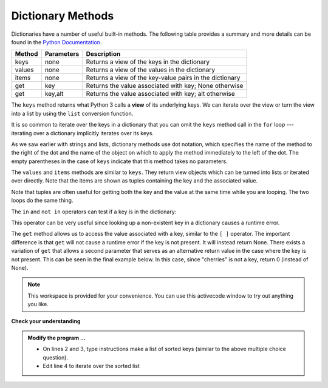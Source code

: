..  Copyright (C)  Brad Miller, David Ranum, Jeffrey Elkner, Peter Wentworth, Allen B. Downey, Chris
    Meyers, and Dario Mitchell.  Permission is granted to copy, distribute
    and/or modify this document under the terms of the GNU Free Documentation
    License, Version 1.3 or any later version published by the Free Software
    Foundation; with Invariant Sections being Forward, Prefaces, and
    Contributor List, no Front-Cover Texts, and no Back-Cover Texts.  A copy of
    the license is included in the section entitled "GNU Free Documentation
    License".

.. qnum::
   :prefix: dict-3-
   :start: 1

.. index:: dictionary; method

Dictionary Methods
------------------

Dictionaries have a number of useful built-in methods.
The following table provides a summary and more details can be found in the 
`Python Documentation <http://docs.python.org/py3k/library/stdtypes.html#mapping-types-dict>`_.

==========  ==============      =======================================================
Method      Parameters          Description
==========  ==============      =======================================================
keys        none                Returns a view of the keys in the dictionary
values      none                Returns a view of the values in the dictionary
items       none                Returns a view of the key-value pairs in the dictionary
get         key                 Returns the value associated with key; None otherwise
get         key,alt             Returns the value associated with key; alt otherwise
==========  ==============      =======================================================

The ``keys`` method returns what Python 3 calls a **view** of its underlying keys.  
We can iterate over the view or turn the view into a 
list by using the ``list`` conversion function.

.. activecode:: tdf
    
    inventory = {'bananas': 312, 'oranges': 525, 'pears': 217, 'apples': 430}
  
    for akey in inventory.keys():     # the order in which we get the keys is not defined
       print("Got key", akey, "which maps to value", inventory[akey])     
       
    ks = list(inventory.keys())
    print(ks)

    
It is so common to iterate over the keys in a dictionary that you can omit the ``keys`` method call in the ``for`` loop --- iterating over a dictionary implicitly iterates over its keys.

.. activecode:: tdg
    
    inventory = {'bananas': 312, 'oranges': 525, 'pears': 217, 'apples': 430}
  
    
    for k in inventory:     
       print("Got key", k)

 
As we saw earlier with strings and lists, dictionary methods use dot notation, which specifies the name of the method to the right of the dot and the name of the object on which to apply the method immediately to the left of the dot. The empty parentheses in the case of ``keys`` indicate that this method takes no parameters.

The ``values`` and ``items`` methods are similar to ``keys``. They return  view objects which can be turned into lists or iterated over directly.  Note that the items are shown as tuples containing the key and the associated value.

.. activecode:: tdh
    
    inventory = {'bananas': 312, 'oranges': 525, 'pears': 217, 'apples': 430}  
    
    print(list(inventory.values()))
    print(list(inventory.items()))

    for (k,v) in inventory.items():
        print("Got", k, "that maps to", v)

    for k in inventory:
        print("Got", k, "that maps to", inventory[k])
    
Note that tuples are often useful for getting both the key and the value at the same time while you are looping.  The two loops do the same thing.

    
The ``in`` and ``not in`` operators can test if a key is in the dictionary:

.. activecode:: tdi
    
    inventory = {'bananas': 312, 'oranges': 525, 'pears': 217, 'apples': 430}

    print('apples' in inventory)
    print('cherries' in inventory)

    if 'bananas' in inventory:
        print(inventory['bananas'])
    else:
        print("We have no bananas")
     

This operator can be very useful since looking up a non-existent key in a dictionary causes a runtime error.

The ``get`` method allows us to access the value associated with a key, similar to the ``[ ]`` operator.
The important difference is that ``get`` will not cause a runtime error if the key is not present.  It
will instead return None.  There exists a variation of ``get`` that allows a second parameter that serves as an alternative return value
in the case where the key is not present.  This can be seen in the final example below.  In this case, since "cherries" is not a key, return 0 (instead of None).

.. activecode:: tdj
    
    inventory = {'bananas': 312, 'oranges': 525, 'pears': 217, 'apples': 430}
    
    print(inventory.get("apples"))
    print(inventory.get("cherries"))

    print(inventory.get("cherries", 0))




.. note::

    This workspace is provided for your convenience.  You can use this activecode window to try out anything you like.

    .. activecode:: tdk


**Check your understanding**

.. mchoice:: mc11d
   :answer_a: cat
   :answer_b: dog
   :answer_c: elephant
   :answer_d: bear
   :correct: c
   :feedback_a: keylist is a list of all the keys which is then sorted.  cat would be at index 1.
   :feedback_b: keylist is a list of all the keys which is then sorted.  dog would be at index 2.
   :feedback_c: Yes, the list of keys is sorted and the item at index 3 is printed.
   :feedback_d: keylist is a list of all the keys which is then sorted.  bear would be at index 0.
   
   
   What is printed by the following statements?
   
   .. sourcecode:: python

     mydict = {"cat":12, "dog":6, "elephant":23, "bear":20}
     keylist = list(mydict.keys())
     keylist.sort()
     print(keylist[3])
   

.. admonition:: Modify the program ...

   - On lines 2 and 3, type instructions make a list of sorted keys (similar to the above multiple choice question).

   - Edit line 4 to iterate over the sorted list
   
   .. activecode:: tdl
    
      inventory = {'bananas': 312, 'oranges': 525, 'pears': 217, 'apples': 430}
      
      
      for akey in inventory.keys():     
          print("key:", akey, "value:", inventory[akey])     
   

.. mchoice:: mc11e
   :answer_a: 2
   :answer_b: 0.5
   :answer_c: bear
   :answer_d: Error, divide is not a valid operation on dictionaries.
   :correct: a
   :feedback_a: get returns the value associated with a given key so this divides 12 by 6.
   :feedback_b: 12 is divided by 6, not the other way around.
   :feedback_c: Take another look at the example for get above.  get returns the value associated with a given key.
   :feedback_d: The integer division operator is being used on the values returned from the get method, not on the dictionary.
   
   
   What is printed by the following statements?
   
   .. sourcecode:: python

     mydict = {"cat":12, "dog":6, "elephant":23, "bear":20}
     answer = mydict.get("cat") // mydict.get("dog")
     print(answer)

   
   
.. mchoice:: mc11f
   :answer_a: True
   :answer_b: False
   :correct: a
   :feedback_a: Yes, dog is a key in the dictionary.
   :feedback_b: The in operator returns True if a key is in the dictionary, False otherwise.
   
   What is printed by the following statements?
   
   .. sourcecode:: python

     mydict = {"cat":12, "dog":6, "elephant":23, "bear":20}
     print("dog" in mydict)



.. mchoice:: mc11g
   :answer_a: True
   :answer_b: False
   :correct: b
   :feedback_a: 23 is a value in the dictionary, not a key.  
   :feedback_b: Yes, the in operator returns True if a key is in the dictionary, False otherwise.
   
   What is printed by the following statements?
   
   .. sourcecode:: python

      mydict = {"cat":12, "dog":6, "elephant":23, "bear":20}
      print(23 in mydict)



.. mchoice:: mc11h
   :answer_a: 18
   :answer_b: 43
   :answer_c: 0
   :answer_d: 61
   :correct: b
   :feedback_a: Add the values that have keys greater than 3, not equal to 3.
   :feedback_b: Yes, the for statement iterates over the keys.  It adds the values of the keys that have length greater than 3.
   :feedback_c: This is the accumulator pattern.  total starts at 0 but then changes as the iteration proceeds.
   :feedback_d: Not all the values are added together.  The if statement only chooses some of them.
   
   
   What is printed by the following statements?
   
   .. sourcecode:: python

      total = 0
      mydict = {"cat":12, "dog":6, "elephant":23, "bear":20}
      for akey in mydict:
         if len(akey) > 3:
            total = total + mydict[akey]
      print(total)
   



